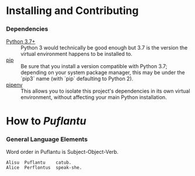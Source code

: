 #+OPTIONS: toc:t
# This is the actual README for the repo. README.md is generated by [C-c C-e m m].

* Installing and Contributing

*** Dependencies

    * [[https://www.python.org/downloads/][Python 3.7+]] :: Python 3 would technically be good enough but 3.7 is the
         version the virtual environment happens to be installed to.
    * [[https://pip.pypa.io/en/stable/installing/][pip]] :: Be sure that you install a version compatible with Python 3.7;
         depending on your system package manager, this may be under the `pip3`
         name (with `pip` defaulting to Python 2).
    * [[https://pipenv.readthedocs.io/en/latest/install/][pipenv]] :: This allows you to isolate this project's dependencies in its
         own virtual environment, without affecting your main Python
         installation.

* How to /Puflantu/

*** General Language Elements

    Word order in Puflantu is Subject-Object-Verb.

#+BEGIN_EXAMPLE
Alisu  Puflantu    catub.
Alice  Perflontus  speak-she.
#+END_EXAMPLE
